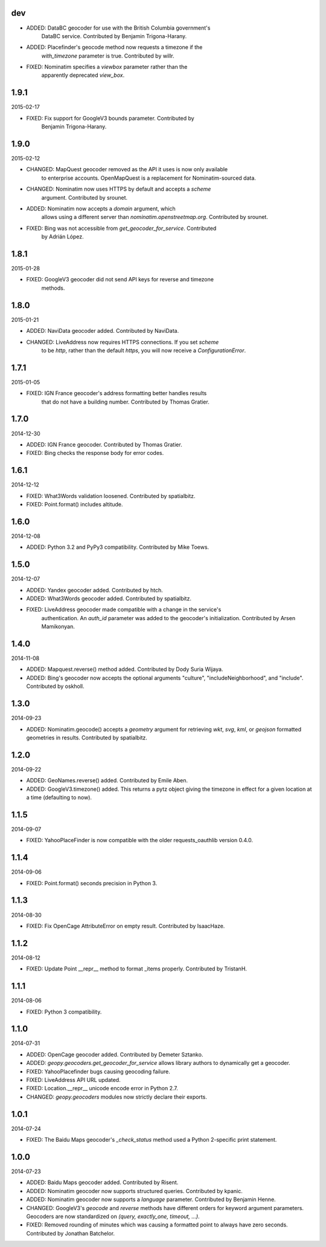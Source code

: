 dev
---

* ADDED: DataBC geocoder for use with the British Columbia government's
    DataBC service. Contributed by Benjamin Trigona-Harany.

* ADDED: Placefinder's geocode method now requests a timezone if the
    `with_timezone` parameter is true. Contributed by willr.

* FIXED: Nominatim specifies a `viewbox` parameter rather than the
    apparently deprecated `view_box`.


1.9.1
-----
2015-02-17

* FIXED: Fix support for GoogleV3 bounds parameter. Contributed by
    Benjamin Trigona-Harany.


1.9.0
-----
2015-02-12

* CHANGED: MapQuest geocoder removed as the API it uses is now only available
    to enterprise accounts. OpenMapQuest is a replacement for
    Nominatim-sourced data.

* CHANGED: Nominatim now uses HTTPS by default and accepts a `scheme`
    argument. Contributed by srounet.

* ADDED: Nominatim now accepts a `domain` argument, which
    allows using a different server than `nominatim.openstreetmap.org`.
    Contributed by srounet.

* FIXED: Bing was not accessible from `get_geocoder_for_service`. Contributed
    by Adrián López.


1.8.1
-----
2015-01-28

* FIXED: GoogleV3 geocoder did not send API keys for reverse and timezone
    methods.


1.8.0
-----
2015-01-21

* ADDED: NaviData geocoder added. Contributed by NaviData.

* CHANGED: LiveAddress now requires HTTPS connections. If you set `scheme`
    to be `http`, rather than the default `https`, you will now receive a
    `ConfigurationError`.


1.7.1
-----
2015-01-05

* FIXED: IGN France geocoder's address formatting better handles results
    that do not have a building number. Contributed by Thomas Gratier.


1.7.0
-----
2014-12-30

* ADDED: IGN France geocoder. Contributed by Thomas Gratier.

* FIXED: Bing checks the response body for error codes.


1.6.1
-----
2014-12-12

* FIXED: What3Words validation loosened. Contributed by spatialbitz.

* FIXED: Point.format() includes altitude.


1.6.0
-----
2014-12-08

* ADDED: Python 3.2 and PyPy3 compatibility. Contributed by Mike Toews.


1.5.0
-----
2014-12-07

* ADDED: Yandex geocoder added. Contributed by htch.

* ADDED: What3Words geocoder added. Contributed by spatialbitz.

* FIXED: LiveAddress geocoder made compatible with a change in the service's
    authentication. An `auth_id` parameter was added to the geocoder's
    initialization. Contributed by Arsen Mamikonyan.


1.4.0
-----
2014-11-08

*   ADDED: Mapquest.reverse() method added. Contributed by Dody Suria Wijaya.

*   ADDED: Bing's geocoder now accepts the optional arguments "culture",
    "includeNeighborhood", and "include". Contributed by oskholl.


1.3.0
-----
2014-09-23

*   ADDED: Nominatim.geocode() accepts a `geometry` argument for
    retrieving `wkt`, `svg`, `kml`, or `geojson` formatted geometries
    in results. Contributed by spatialbitz.


1.2.0
-----
2014-09-22

*   ADDED: GeoNames.reverse() added. Contributed by Emile Aben.

*   ADDED: GoogleV3.timezone() added. This returns a pytz object
    giving the timezone in effect for a given location at a time
    (defaulting to now).


1.1.5
-----
2014-09-07

*   FIXED: YahooPlaceFinder is now compatible with the older
    requests_oauthlib version 0.4.0.


1.1.4
-----
2014-09-06

*   FIXED: Point.format() seconds precision in Python 3.


1.1.3
-----
2014-08-30

*   FIXED: Fix OpenCage AttributeError on empty result. Contributed
    by IsaacHaze.


1.1.2
-----
2014-08-12

*   FIXED: Update Point __repr__ method to format _items properly.
    Contributed by TristanH.


1.1.1
-----
2014-08-06

*   FIXED: Python 3 compatibility.


1.1.0
-----
2014-07-31

*   ADDED: OpenCage geocoder added. Contributed by Demeter Sztanko.

*   ADDED: `geopy.geocoders.get_geocoder_for_service` allows library authors
    to dynamically get a geocoder.

*   FIXED: YahooPlacefinder bugs causing geocoding failure.

*   FIXED: LiveAddress API URL updated.

*   FIXED: Location.__repr__ unicode encode error in Python 2.7.

*   CHANGED: `geopy.geocoders` modules now strictly declare their exports.


1.0.1
-----
2014-07-24

*   FIXED: The Baidu Maps geocoder's `_check_status` method used a Python
    2-specific print statement.


1.0.0
-----
2014-07-23

*   ADDED: Baidu Maps geocoder added. Contributed by Risent.

*   ADDED: Nominatim geocoder now supports structured queries. Contributed
    by kpanic.

*   ADDED: Nominatim geocoder now supports a `language` parameter. Contributed
    by Benjamin Henne.

*   CHANGED: GoogleV3's `geocode` and `reverse` methods have different
    orders for keyword argument parameters. Geocoders are now
    standardized on `(query, exactly_one, timeout, ...)`.

*   FIXED: Removed rounding of minutes which was causing a formatted point
    to always have zero seconds. Contributed by Jonathan Batchelor.

